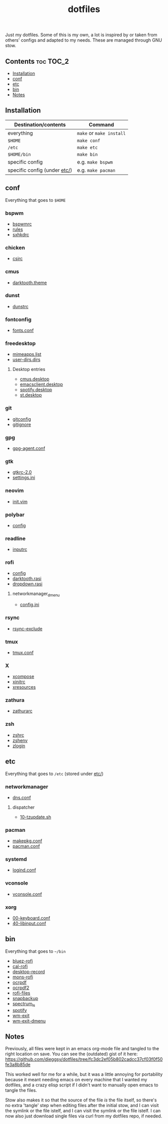 #+TITLE: dotfiles

Just my dotfiles. Some of this is my own, a lot is inspired by or taken from
others' configs and adapted to my needs. These are managed through GNU stow.

** Contents                                                      :toc:TOC_2:
  - [[#installation][Installation]]
  - [[#conf][conf]]
  - [[#etc][etc]]
  - [[#bin][bin]]
  - [[#notes][Notes]]

** Installation
| Destination/contents         | Command                            |
|------------------------------+------------------------------------|
| everything                   | ~make~ or ~make install~           |
| ~$HOME~                      | ~make conf~                        |
| ~/etc~                       | ~make etc~                         |
| ~$HOME/bin~                  | ~make bin~                         |
| specific config              | e.g. ~make bspwm~                  |
| specific config (under [[file:etc/][etc/]]) | e.g. ~make pacman~                 |
** conf
Everything that goes to ~$HOME~
*** bspwm
- [[file:bspwm/.config/bspwm/bspwmrc][bspwmrc]]
- [[file:bspwm/.config/bspwm/rules.scm][rules]]
- [[file:bspwm/.config/sxhkd/sxhkdrc][sxhkdrc]]
*** chicken
- [[file:chicken/.csirc][csirc]]
*** cmus
- [[file:cmus/.config/cmus/darktooth.theme][darktooth.theme]]
*** dunst
- [[file:dunst/.config/dunst/dunstrc][dunstrc]]
*** fontconfig
- [[file:fontconfig/.config/fontconfig/fonts.conf][fonts.conf]]
*** freedesktop
- [[file:freedesktop/.config/mimeapps.list][mimeapps.list]]
- [[file:freedesktop/.config/user-dirs.dirs][user-dirs.dirs]]
**** Desktop entries
- [[file:freedesktop/.local/share/applications/cmus.desktop][cmus.desktop]]
- [[file:freedesktop/.local/share/applications/emacsclient.desktop][emacsclient.desktop]]
- [[file:freedesktop/.local/share/applications/spotify.desktop][spotify.desktop]]
- [[file:freedesktop/.local/share/applications/st.desktop][st.desktop]]
*** git
- [[file:git/.gitconfig][gitconfig]]
- [[file:git/.gitignore][gitignore]]
*** gpg
- [[file:gpg/.gnupg/gpg-agent.conf][gpg-agent.conf]]
*** gtk
- [[file:gtk/.gtkrc-2.0][gtkrc-2.0]]
- [[file:gtk/.config/gtk-3.0/settings.ini][settings.ini]]
*** neovim
- [[file:neovim/.config/nvim/init.vim][init.vim]]
*** polybar
- [[file:polybar/.config/polybar/config][config]]
*** readline
- [[file:readline/.inputrc][inputrc]]
*** rofi
- [[file:rofi/.config/rofi/config][config]]
- [[file:rofi/.config/rofi/darktooth.rasi][darktooth.rasi]]
- [[file:rofi/.config/rofi/dropdown.rasi][dropdown.rasi]]
**** networkmanager_dmenu
- [[file:rofi/.config/networkmanager-dmenu/config.ini][config.ini]]
*** rsync
- [[file:rsync/.rsync-exclude][rsync-exclude]]
*** tmux
- [[file:tmux/.tmux.conf][tmux.conf]]
*** X
- [[file:X/.XCompose][xcompose]]
- [[file:X/.xinitrc][xinitrc]]
- [[file:X/.Xresources][xresources]]
*** zathura
- [[file:zathura/.config/zathura/zathurarc][zathurarc]]
*** zsh
- [[file:zsh/.zshrc][zshrc]]
- [[file:zsh/.zshenv][zshenv]]
- [[file:zsh/.zlogin][zlogin]]
** etc
Everything that goes to ~/etc~ (stored under [[file:etc/][etc/]])
*** networkmanager
- [[file:etc/networkmanager/NetworkManager/conf.d/dns.conf][dns.conf]]
**** dispatcher
- [[file:etc/networkmanager/NetworkManager/dispatcher.d/10-tzupdate.sh][10-tzupdate.sh]]
*** pacman
- [[file:etc/pacman/makepkg.conf][makepkg.conf]]
- [[file:etc/pacman/pacman.conf][pacman.conf]]
*** systemd
- [[file:etc/systemd/systemd/logind.conf][logind.conf]]
*** vconsole
- [[file:etc/vconsole/vconsole.conf][vconsole.conf]]
*** xorg
- [[file:etc/xorg/X11/xorg.conf.d/00-keyboard.conf][00-keyboard.conf]]
- [[file:etc/xorg/X11/xorg.conf.d/40-libinput.conf][40-libinput.conf]]
** bin
Everything that goes to ~~/bin~
- [[file:bin/bin/bluez-rofi][bluez-rofi]]
- [[file:bin/bin/cal-rofi][cal-rofi]]
- [[file:bin/bin/desktop-record][desktop-record]]
- [[file:bin/bin/mons-rofi][mons-rofi]]
- [[file:bin/bin/ocrpdf][ocrpdf]]
- [[file:bin/bin/ocrpdf2][ocrpdf2]]
- [[file:bin/bin/rofi-files][rofi-files]]
- [[file:bin/bin/snapbackup][snapbackup]]
- [[file:bin/bin/spectrum_ls][spectrum_ls]]
- [[file:bin/bin/spotify][spotify]]
- [[file:bin/bin/wm-exit][wm-exit]]
- [[file:bin/bin/wm-exit-dmenu][wm-exit-dmenu]]

** Notes
Previously, all files were kept in an emacs org-mode file and tangled to the
right location on save. You can see the (outdated) gist of it here:
https://github.com/dieggsy/dotfiles/tree/fc3dc2ef05b802cadcc37cf03f0f50fe3a8b85de

This worked well for me for a while, but it was a
little annoying for portability because it meant needing emacs on every machine
that I wanted my dotfiles, and a crazy elisp script if I didn't want to
manually open emacs to tangle the files.

Stow also makes it so that the source of the file /is/ the file itself, so
there's no extra 'tangle' step when editing files after the initial stow, and I
can visit the symlink or the file istelf, and I can visit the symlink or the
file istelf. I can now also just download single files via curl from my
dotfiles repo, if needed.
